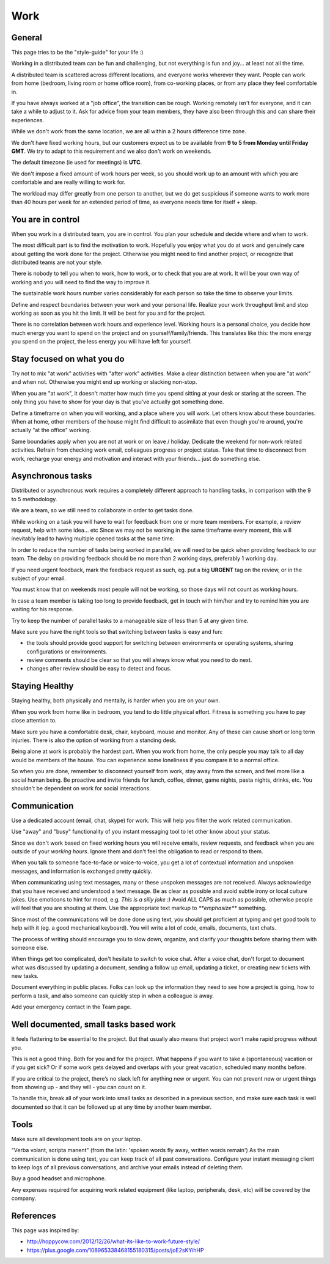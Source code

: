 Work
####


General
=======

This page tries to be the "style-guide" for your life :)

Working in a distributed team can be fun and challenging, but not everything is
fun and joy... at least not all the time.

A distributed team is scattered across different locations,
and everyone works wherever they want.
People can work from home (bedroom, living room or home office room), from co-working places, or
from any place they feel comfortable in.

If you have always worked at a "job office", the transition can be rough.
Working remotely isn't for everyone, and it can take a while to adjust to it.
Ask for advice from your team members, they have also been
through this and can share their experiences.

While we don't work from the same location, we are all within
a 2 hours difference time zone.

We don't have fixed working hours, but our customers expect us to be available
from **9 to 5 from Monday until Friday GMT**.
We try to adapt to this requirement and we also don't work on weekends.

The default timezone (ie used for meetings) is **UTC**.

We don't impose a fixed amount of work hours per week, so you should work up to
an amount with which you are comfortable and are really willing to work for.

The workload may differ greatly from one person to another, but we do get
suspicious if someone wants to work more than 40 hours per week for an
extended period of time, as everyone needs time for itself + sleep.


You are in control
==================

When you work in a distributed team, you are in control.
You plan your schedule and decide where and when to work.

The most difficult part is to find the motivation to work.
Hopefully you enjoy what you do at work and genuinely care about getting the work done for the
project.
Otherwise you might need to find another project, or recognize that distributed teams are not your style.

There is nobody to tell you when to work, how to work, or to check that you are at work.
It will be your own way of working and you will need to find the way to
improve it.

The sustainable work hours number varies considerably for each person so take the time to observe your limits.

Define and respect boundaries between your work and your personal life.
Realize your work throughput limit and stop working as soon as
you hit the limit.
It will be best for you and for the project.

There is no correlation between work hours and experience level.
Working hours is a personal choice, you decide how much energy you want to spend on the project and on yourself/family/friends.
This translates like this: the more energy you spend on the project, the less energy you will have left for yourself.


Stay focused on what you do
===========================

Try not to mix "at work" activities with "after work" activities.
Make a clear distinction between when you are "at work" and when not.
Otherwise you might end up working or slacking non-stop.

When you are "at work", it doesn't matter how much time you spend sitting at
your desk or staring at the screen.
The only thing you have to show for your day is that you've actually got
something done.

Define a timeframe on when you will working, and a place where you will work.
Let others know about these boundaries.
When at home, other members of the house might find difficult to assimilate
that even though you're around, you're actually "at the office" working.

Same boundaries apply when you are not at work or on leave / holiday.
Dedicate the weekend for non-work related activities.
Refrain from checking work email, colleagues progress or project status.
Take that time to disconnect from work, recharge your energy and motivation and
interact with your friends... just do something else.


Asynchronous tasks
==================

Distributed or asynchronous work requires a completely different approach to
handling tasks, in comparison with the 9 to 5 methodology.

We are a team, so we still need to collaborate in order to get tasks done.

While working on a task you will have to wait for feedback from one or more
team members.
For example, a review request, help with some idea... etc
Since we may not be working in the same timeframe every moment, this will inevitably
lead to having multiple opened tasks at the same time.

In order to reduce the number of tasks being worked in parallel, 
we will need to be quick when providing feedback to our team.
The delay on providing feedback should be no more than 2 working days, 
preferably 1 working day.

If you need urgent feedback, mark the feedback request as such, eg. put a big **URGENT** tag on the review, or in the subject of your email.

You must know that on weekends most people will not be working, so those days will not count as working hours.

In case a team member is taking too long to provide feedback, get in touch with him/her
and try to remind him you are waiting for his response.

Try to keep the number of parallel tasks to a manageable size of less than 5 at any given time.

Make sure you have the right tools so that switching between tasks is easy and
fun:

* the tools should provide good support for switching between
  environments or operating systems, sharing configurations or environments.
* review comments should be clear so that you will always know what you
  need to do next.
* changes after review should be easy to detect and focus.


Staying Healthy
===============

Staying healthy, both physically and mentally, is harder when you are on your
own.

When you work from home like in bedroom, you tend to do little physical
effort.
Fitness is something you have to pay close attention to.

Make sure you have a comfortable desk, chair, keyboard,
mouse and monitor.
Any of these can cause short or long term injuries.
There is also the option of working from a standing desk.

Being alone at work is probably the hardest part.
When you work from home, the only people you may talk to all day would be members of
the house.
You can experience some loneliness if you compare it to a normal office.

So when you are done, remember to disconnect yourself from work, stay away from the screen, and feel more like a social human being.
Be proactive and invite friends for lunch, coffee, dinner, game nights, pasta nights, drinks, etc.
You shouldn't be dependent on work for social interactions.


Communication
=============

Use a dedicated account (email, chat, skype) for work.
This will help you filter the work related communication.

Use "away" and "busy" functionality of you instant messaging tool to let other know about your status.

Since we don't work based on fixed working hours you will receive emails, 
review requests, and feedback when you are outside of your *working hours*.
Ignore them and don't feel the obligation to read or respond to them.

When you talk to someone face-to-face or voice-to-voice,
you get a lot of contextual information and unspoken messages,
and information is exchanged pretty quickly.

When communicating using text messages, many or these unspoken messages are
not received.
Always acknowledge that you have received and understood a text message.
Be as clear as possible and avoid subtle irony or local culture jokes.
Use emoticons to hint for mood, e.g. *This is a silly joke :)*
Avoid ALL CAPS as much as possible, otherwise people will feel
that you are shouting at them.
Use the appropriate text markup to `**emphasize**` something.

Since most of the communications will be done done using text,  you should get proficient at typing and get good tools to help with it (eg. a good mechanical keyboard).
You will write a lot of code, emails, documents, text chats.

The process of writing should encourage you to slow down,
organize, and clarify your thoughts before sharing them with someone else.

When things get too complicated, don't hesitate to switch to voice chat.
After a voice chat, don't forget to document what was discussed by updating
a document, sending a follow up email, updating a ticket,
or creating new tickets with new tasks.

Document everything in public places.
Folks can look up the information they need to see how a project is going,
how to perform a task, and also someone can quickly step in when a colleague is away.

Add your emergency contact in the Team page.


Well documented, small tasks based work
=======================================

It feels flattering to be essential to the project.
But that usually also means that project won’t make rapid progress without you.

This is not a good thing.
Both for you and for the project.
What happens if you want to take a (spontaneous) vacation or if you get sick?
Or if some work gets delayed and overlaps with your great vacation, scheduled many months before.

If you are critical to the project, there’s no slack left for anything new or urgent.
You can not prevent new or urgent things from showing up - and they will - you can count on it.

To handle this, break all of your work into small tasks as described in a previous section, and make sure each task is well documented so that it can be followed up at any time by another team member.


Tools
=====

Make sure all development tools are on your laptop.

"Verba volant, scripta manent" (from the latin: 'spoken words fly away, written words remain')
As the main communication is done using text, you can keep track of all past conversations. 
Configure your instant messaging client to keep logs of all previous conversations, 
and archive your emails instead of deleting them.

Buy a good headset and microphone.

Any expenses required for acquiring work related equipment (like laptop, peripherals,
desk, etc) will be covered by the company.


References
==========

This page was inspired by:

* http://hoppycow.com/2012/12/26/what-its-like-to-work-future-style/
* https://plus.google.com/108965338468155180315/posts/joE2sKYihHP
